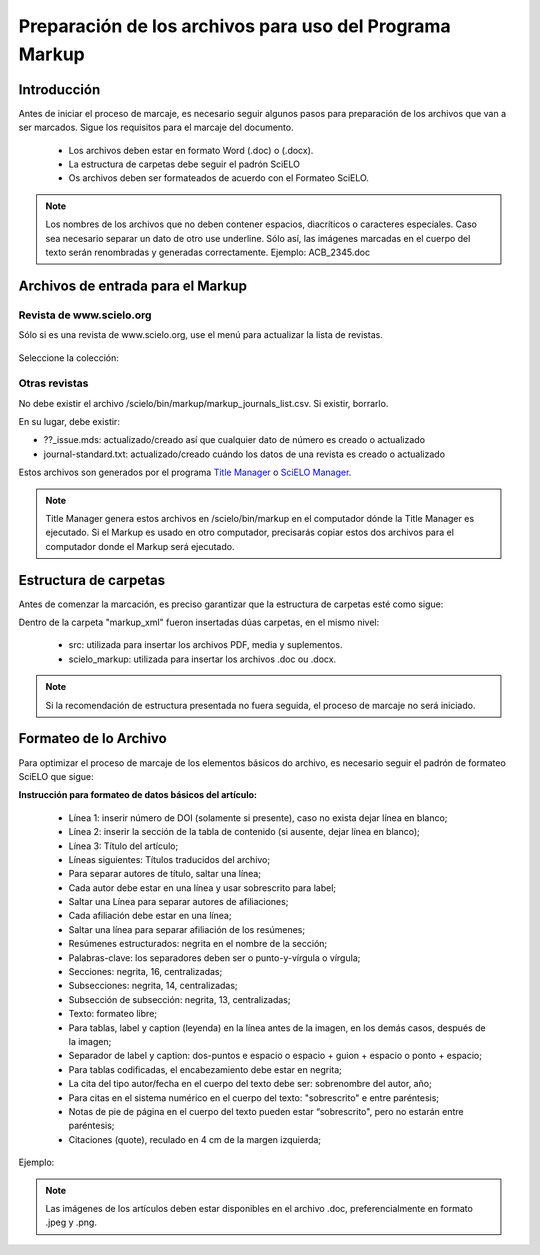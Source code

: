 .. _es_how_to_generate_xml-prepara:

========================================================
Preparación de los archivos para uso del Programa Markup
========================================================

Introducción
============
 
Antes de iniciar el proceso de marcaje, es necesario seguir algunos pasos para preparación de los archivos que van a ser marcados.
Sigue los requisitos para el marcaje del documento.
 
 * Los archivos deben estar en formato Word (.doc) o (.docx).
 * La estructura de carpetas debe seguir el padrón SciELO
 * Os archivos deben ser formateados de acuerdo con el Formateo SciELO.
 

.. note:: Los nombres de los archivos que no deben contener espacios, diacríticos o caracteres especiales. Caso sea necesario separar un dato de otro use underline. 
         Sólo así, las imágenes marcadas en el cuerpo del texto serán renombradas y generadas correctamente. 
         Ejemplo: ACB_2345.doc


Archivos de entrada para el Markup
==================================

Revista de  www.scielo.org
............................

Sólo si es una revista de www.scielo.org, use el menú para actualizar la lista de revistas.

   .. image:: img/scielo_menu_download_journals.png


Seleccione la colección:

   .. image:: img/download_journals_data.png



Otras revistas
.................

No debe existir el archivo /scielo/bin/markup/markup_journals_list.csv. Si existir, borrarlo.

En su lugar, debe existir:

- ??_issue.mds: actualizado/creado así que cualquier dato de número es creado o actualizado
- journal-standard.txt: actualizado/creado cuándo los datos de una revista es creado o actualizado

Estos archivos son generados por el programa `Title Manager <titlemanager.html>`_ o `SciELO Manager <http://docs.scielo.org/projects/scielo-manager/en/latest/>`_.


.. note::
   Title Manager genera estos archivos en /scielo/bin/markup en el computador dónde la Title Manager es ejecutado.
   Si el Markup es usado en otro computador, precisarás copiar estos dos archivos para el computador donde el Markup será ejecutado.


.. raw:: html

   <iframe width="560" height="315" src="https://www.youtube.com/watch?v=SNAXZ1BaMM0&index=5&list=PLQZT93bz3H79NTc-aUFMU_UZgo4Vl2iUH" frameborder="0" allowfullscreen></iframe>


.. _estructura-de-carpetas:

Estructura de carpetas
======================

Antes de comenzar la marcación, es preciso garantizar que la estructura de carpetas esté como sigue:

.. image:: img/doc-mkp-estrutura.jpg
   :height: 200px
   :align: center



Dentro de la carpeta "markup_xml" fueron insertadas dúas carpetas, en el mismo nivel:

 * src: utilizada para insertar los archivos PDF, media y suplementos.
 * scielo_markup: utilizada para insertar los archivos .doc ou .docx.


..  note:: Si la recomendación de estructura presentada no fuera seguida, el proceso de marcaje no será iniciado.


.. raw:: html

   <iframe width="560" height="315" src="https://www.youtube.com/watch?v=RLizVtt5Ca8&index=4&list=PLQZT93bz3H79NTc-aUFMU_UZgo4Vl2iUH" frameborder="0" allowfullscreen></iframe>

.. _formato-scielo:

Formateo de lo Archivo
======================

Para optimizar el proceso de marcaje de los elementos básicos do archivo, es necesario seguir el padrón de formateo SciELO que sigue:

**Instrucción para formateo de datos básicos del artículo:**

 * Línea 1: inserir número de DOI (solamente si presente), caso no exista dejar línea en blanco;
 * Línea 2: inserir la sección de la tabla de contenido (si ausente, dejar línea en blanco);
 * Línea 3: Título del artículo;
 * Líneas siguientes: Títulos traducidos del archivo;
 * Para separar autores de título, saltar una línea;
 * Cada autor debe estar en una línea y usar sobrescrito para label;
 * Saltar una Línea para separar autores de afiliaciones;
 * Cada afiliación debe estar en una línea;
 * Saltar una línea para separar afiliación de los resúmenes;
 * Resúmenes estructurados: negrita en el nombre de la sección;
 * Palabras-clave: los separadores deben ser o punto-y-vírgula o vírgula;
 * Secciones: negrita, 16, centralizadas;
 * Subsecciones: negrita, 14, centralizadas;
 * Subsección de subsección: negrita, 13, centralizadas;
 * Texto: formateo libre;
 * Para tablas, label y caption (leyenda) en la línea antes de la imagen, en los demás casos, después de la imagen;
 * Separador de label y caption: dos-puntos e espacio o espacio + guion + espacio o ponto + espacio;
 * Para tablas codificadas, el encabezamiento debe estar en negrita;
 * La cita del tipo autor/fecha en el cuerpo del texto debe ser: sobrenombre del autor, año;
 * Para citas en el sistema numérico en el cuerpo del texto: "sobrescrito" e entre paréntesis;
 * Notas de pie de página en el cuerpo del texto pueden estar “sobrescrito", pero no estarán entre paréntesis;
 * Citaciones (quote), reculado en 4 cm de la margen izquierda;


Ejemplo:

.. image:: img/doc-mkp-2mostra.jpg
   :height: 400px
   :width: 200px
   :align: center



.. note:: Las imágenes de los artículos deben estar disponibles en el archivo .doc, preferencialmente en formato .jpeg y .png.
